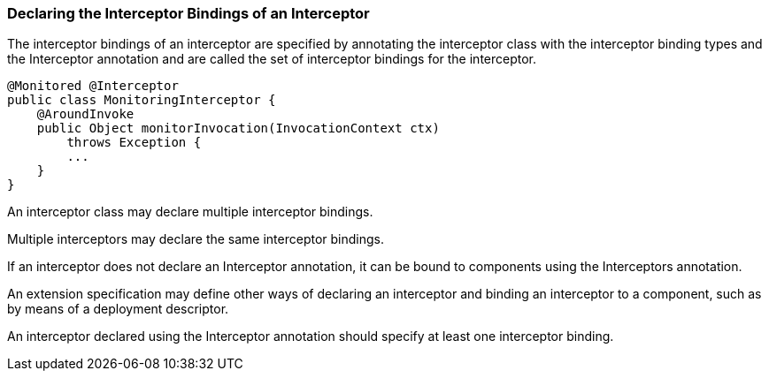 ////
*******************************************************************
* Copyright (c) 2019 Eclipse Foundation
*
* This specification document is made available under the terms
* of the Eclipse Foundation Specification License v1.0, which is
* available at https://www.eclipse.org/legal/efsl.php.
*******************************************************************
////

[[declaring_the_interceptor_bindings_of_an_interceptor]]
=== Declaring the Interceptor Bindings of an Interceptor

The interceptor bindings of an interceptor
are specified by annotating the interceptor class with the interceptor
binding types and the Interceptor annotation and are called the set of
interceptor bindings for the interceptor.

[source, java]
----
@Monitored @Interceptor
public class MonitoringInterceptor {
    @AroundInvoke
    public Object monitorInvocation(InvocationContext ctx)
        throws Exception {
        ...
    }
}
----
An interceptor class may declare multiple
interceptor bindings.

Multiple interceptors may declare the same
interceptor bindings.

If an interceptor does not declare an
Interceptor annotation, it can be bound to components using the
Interceptors annotation.

An extension specification may define other
ways of declaring an interceptor and binding an interceptor to a
component, such as by means of a deployment descriptor.

An interceptor declared using the Interceptor
annotation should specify at least one interceptor binding.
